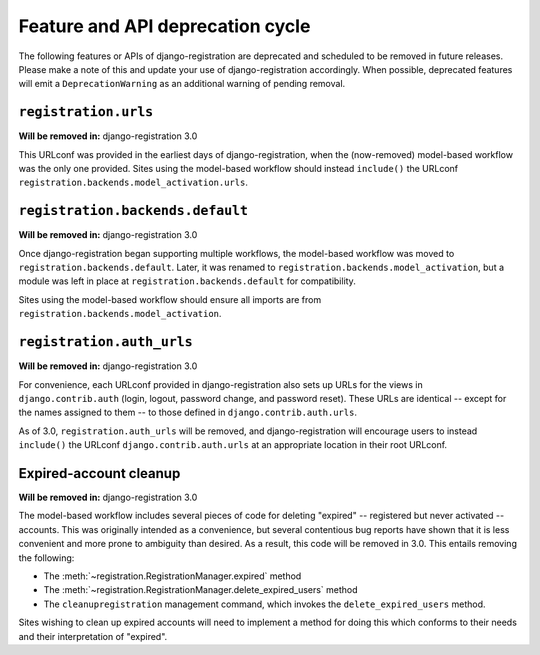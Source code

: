 .. _deprecations:


Feature and API deprecation cycle
=================================

The following features or APIs of django-registration are deprecated
and scheduled to be removed in future releases. Please make a note of
this and update your use of django-registration accordingly. When
possible, deprecated features will emit a ``DeprecationWarning`` as an
additional warning of pending removal.


``registration.urls``
---------------------

**Will be removed in:** django-registration 3.0

This URLconf was provided in the earliest days of django-registration,
when the (now-removed) model-based workflow was the only one
provided. Sites using the model-based workflow should instead
``include()`` the URLconf
``registration.backends.model_activation.urls``.


``registration.backends.default``
---------------------------------

**Will be removed in:** django-registration 3.0

Once django-registration began supporting multiple workflows, the
model-based workflow was moved to
``registration.backends.default``. Later, it was renamed to
``registration.backends.model_activation``, but a module was left in
place at ``registration.backends.default`` for compatibility.

Sites using the model-based workflow should ensure all imports are
from ``registration.backends.model_activation``.


``registration.auth_urls``
--------------------------

**Will be removed in:** django-registration 3.0

For convenience, each URLconf provided in django-registration also
sets up URLs for the views in ``django.contrib.auth`` (login, logout,
password change, and password reset). These URLs are identical --
except for the names assigned to them -- to those defined in
``django.contrib.auth.urls``.

As of 3.0, ``registration.auth_urls`` will be removed, and
django-registration will encourage users to instead ``include()`` the
URLconf ``django.contrib.auth.urls`` at an appropriate location in
their root URLconf.


Expired-account cleanup
-----------------------

**Will be removed in:** django-registration 3.0

The model-based workflow includes several pieces of code for deleting
"expired" -- registered but never activated -- accounts. This was
originally intended as a convenience, but several contentious bug
reports have shown that it is less convenient and more prone to
ambiguity than desired. As a result, this code will be removed in
3.0. This entails removing the following:

* The :meth:`~registration.RegistrationManager.expired` method

* The :meth:`~registration.RegistrationManager.delete_expired_users`
  method

* The ``cleanupregistration`` management command, which invokes the
  ``delete_expired_users`` method.

Sites wishing to clean up expired accounts will need to implement a
method for doing this which conforms to their needs and their
interpretation of "expired".